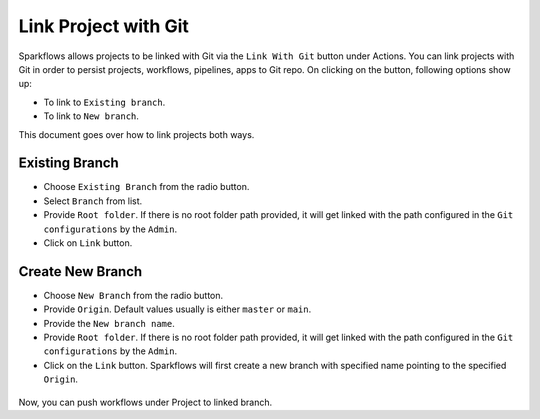Link Project with Git
===================

Sparkflows allows projects to be linked with Git via the ``Link With Git`` button under Actions. You can link projects with Git in order to persist projects, workflows, pipelines, apps to Git repo. On clicking on the button, following options show up: 

- To link to ``Existing branch``. 
- To link to ``New branch``.

This document goes over how to link projects both ways. 

.. figure:: ../../_assets/git/link-project.png
   :alt: link-with-git
   :width: 70%

Existing Branch
----------------------

- Choose ``Existing Branch`` from the radio button.
- Select ``Branch`` from list. 
- Provide ``Root folder``. If there is no root folder path provided, it will get linked with the path configured in the ``Git configurations`` by the ``Admin``. 
- Click on ``Link`` button.

.. figure:: ../../_assets/git/git_existing_branch.PNG
   :alt: link-with-git
   :width: 60%

Create New Branch
----------------------

- Choose ``New Branch`` from the radio button.
- Provide ``Origin``. Default values usually is either ``master`` or ``main``.
- Provide the ``New branch name``.
- Provide ``Root folder``. If there is no root folder path provided, it will get linked with the path configured in the ``Git configurations`` by the ``Admin``. 
- Click on the ``Link`` button. Sparkflows will first create a new branch with specified name pointing to the specified ``Origin``.

.. figure:: ../../_assets/git/git_new_branch.PNG
   :alt: link-with-git
   :width: 60%

Now, you can push workflows under Project to linked branch.
